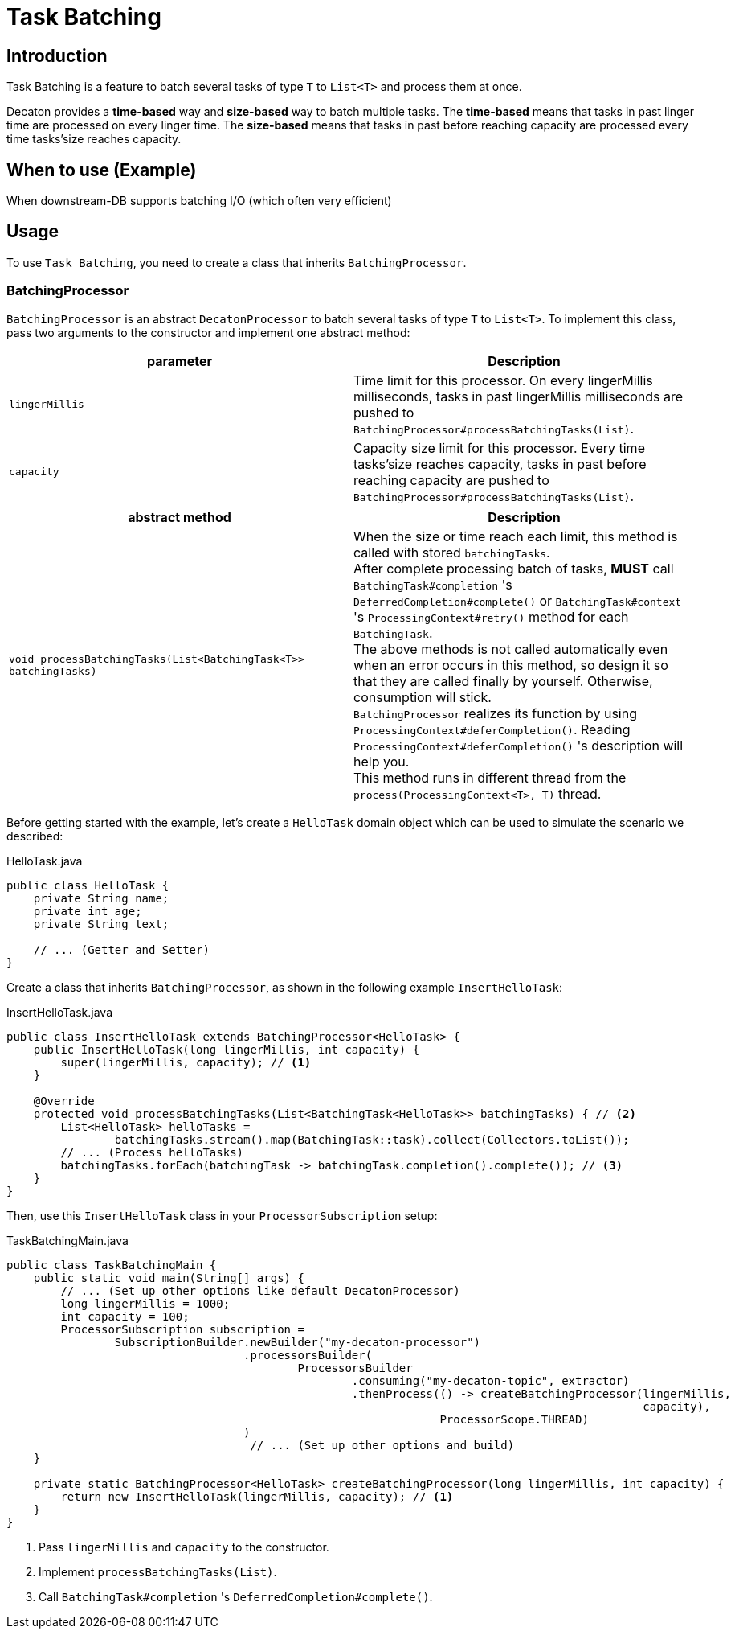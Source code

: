 = Task Batching
:base_version: 8.0.0
:modules: processor

== Introduction
Task Batching is a feature to batch several tasks of type `T` to `List<T>` and process them at once.

Decaton provides a *time-based* way and *size-based* way to batch multiple tasks.
The *time-based* means that tasks in past linger time are processed on every linger time.
The *size-based* means that tasks in past before reaching capacity are processed every time tasks’size reaches capacity.

== When to use (Example)
When downstream-DB supports batching I/O (which often very efficient)

== Usage
To use `Task Batching`, you need to create a class that inherits `BatchingProcessor`.

=== BatchingProcessor
`BatchingProcessor` is an abstract `DecatonProcessor` to batch several tasks of type `T` to `List<T>`. To implement this class, pass two arguments to the constructor and implement one abstract method:

|===
|parameter |Description

|`lingerMillis`
|Time limit for this processor. On every lingerMillis milliseconds, tasks in past lingerMillis milliseconds are pushed to `BatchingProcessor#processBatchingTasks(List)`.

|`capacity`
|Capacity size limit for this processor. Every time tasks’size reaches capacity, tasks in past before reaching capacity are pushed to `BatchingProcessor#processBatchingTasks(List)`.
|===

|===
|abstract method |Description

|`void processBatchingTasks(List<BatchingTask<T>> batchingTasks)`
|When the size or time reach each limit, this method is called with stored `batchingTasks`. +
After complete processing batch of tasks, *MUST* call `BatchingTask#completion` 's `DeferredCompletion#complete()` or `BatchingTask#context` 's `ProcessingContext#retry()` method for each `BatchingTask`. +
The above methods is not called automatically even when an error occurs in this method, so design it so that they are called finally by yourself. Otherwise, consumption will stick. +
`BatchingProcessor` realizes its function by using `ProcessingContext#deferCompletion()`. Reading `ProcessingContext#deferCompletion()` 's description will help you. +
This method runs in different thread from the `process(ProcessingContext<T>, T)` thread.
|===

Before getting started with the example, let's create a `HelloTask` domain object which can be used to simulate the scenario we described:

[source,java]
.HelloTask.java
----
public class HelloTask {
    private String name;
    private int age;
    private String text;

    // ... (Getter and Setter)
}
----
Create a class that inherits `BatchingProcessor`, as shown in the following example `InsertHelloTask`:

[source,java]
.InsertHelloTask.java
----
public class InsertHelloTask extends BatchingProcessor<HelloTask> {
    public InsertHelloTask(long lingerMillis, int capacity) {
        super(lingerMillis, capacity); // <1>
    }

    @Override
    protected void processBatchingTasks(List<BatchingTask<HelloTask>> batchingTasks) { // <2>
        List<HelloTask> helloTasks =
                batchingTasks.stream().map(BatchingTask::task).collect(Collectors.toList());
        // ... (Process helloTasks)
        batchingTasks.forEach(batchingTask -> batchingTask.completion().complete()); // <3>
    }
}
----
Then, use this `InsertHelloTask` class in your `ProcessorSubscription` setup:

[source,java]
.TaskBatchingMain.java
----
public class TaskBatchingMain {
    public static void main(String[] args) {
        // ... (Set up other options like default DecatonProcessor)
        long lingerMillis = 1000;
        int capacity = 100;
        ProcessorSubscription subscription =
                SubscriptionBuilder.newBuilder("my-decaton-processor")
                                   .processorsBuilder(
                                           ProcessorsBuilder
                                                   .consuming("my-decaton-topic", extractor)
                                                   .thenProcess(() -> createBatchingProcessor(lingerMillis,
                                                                                              capacity),
                                                                ProcessorScope.THREAD)
                                   )
                                    // ... (Set up other options and build)
    }

    private static BatchingProcessor<HelloTask> createBatchingProcessor(long lingerMillis, int capacity) {
        return new InsertHelloTask(lingerMillis, capacity); // <1>
    }
}
----
<1> Pass `lingerMillis` and `capacity` to the constructor.
<2> Implement `processBatchingTasks(List)`.
<3> Call `BatchingTask#completion` 's `DeferredCompletion#complete()`.
